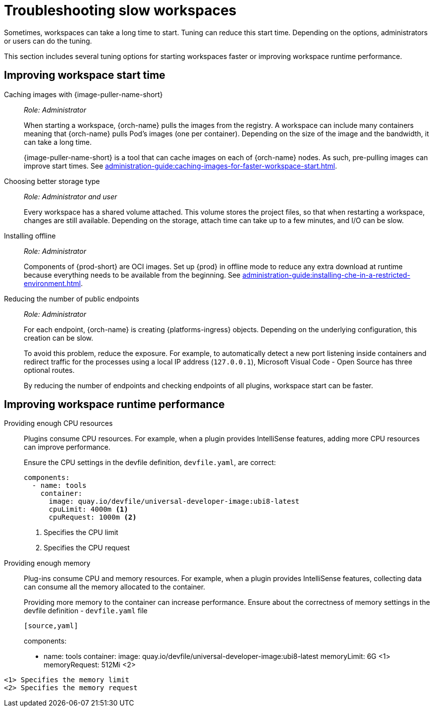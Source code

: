 :_content-type: PROCEDURE
:description: Troubleshooting slow workspaces
:keywords: user-guide, troubleshooting-slow-workspaces
:navtitle: Troubleshooting slow workspaces
:page-aliases: .:troubleshooting-slow-workspaces.adoc

[id="troubleshooting-slow-workspaces"]
= Troubleshooting slow workspaces

Sometimes, workspaces can take a long time to start. Tuning can reduce this start time. Depending on the options, administrators or users can do the tuning.

This section includes several tuning options for starting workspaces faster or improving workspace runtime performance.

[id="improving-workspace-start-time"]
== Improving workspace start time

Caching images with {image-puller-name-short}::
+
_Role: Administrator_
+
When starting a workspace, {orch-name} pulls the images from the registry. A workspace can include many containers meaning that {orch-name} pulls Pod's images (one per container). Depending on the size of the image and the bandwidth, it can take a long time.
+
{image-puller-name-short} is a tool that can cache images on each of {orch-name} nodes. As such, pre-pulling images can improve start times. See xref:administration-guide:caching-images-for-faster-workspace-start.adoc[].

Choosing better storage type::
+
_Role: Administrator and user_
+
Every workspace has a shared volume attached. This volume stores the project files, so that when restarting a workspace, changes are still available. Depending on the storage, attach time can take up to a few minutes, and I/O can be slow.

Installing offline::
+
_Role: Administrator_
+
Components of {prod-short} are OCI images. Set up {prod} in offline mode to reduce any extra download at runtime because everything needs to be available from the beginning. See xref:administration-guide:installing-che-in-a-restricted-environment.adoc[].

Reducing the number of public endpoints::
+
_Role: Administrator_
+
For each endpoint, {orch-name} is creating {platforms-ingress} objects. Depending on the underlying configuration, this creation can be slow.
+
To avoid this problem, reduce the exposure. For example, to automatically detect a new port listening inside containers and redirect traffic for the processes using a local IP address (`127.0.0.1`), Microsoft Visual Code - Open Source has three optional routes.
+
By reducing the number of endpoints and checking endpoints of all plugins, workspace start can be faster.

[id="improving-workspace-runtime-performance"]
== Improving workspace runtime performance

Providing enough CPU resources::
+
Plugins consume CPU resources. For example, when a plugin provides IntelliSense features, adding more CPU resources can improve performance.
+
Ensure the CPU settings in the devfile definition, `devfile.yaml`, are correct:
+
[source,yaml]
----
components:
  - name: tools
    container:
      image: quay.io/devfile/universal-developer-image:ubi8-latest
      cpuLimit: 4000m <1>
      cpuRequest: 1000m <2>
----
<1> Specifies the CPU limit
<2> Specifies the CPU request

Providing enough memory::
+
Plug-ins consume CPU and memory resources. For example, when a plugin provides IntelliSense features, collecting data can consume all the memory allocated to the container.
+
Providing more memory to the container can increase performance. Ensure about the correctness of memory settings in the devfile definition - `devfile.yaml` file
+
----
[source,yaml]
----
components:
  - name: tools
    container:
      image: quay.io/devfile/universal-developer-image:ubi8-latest
      memoryLimit: 6G <1>
      memoryRequest: 512Mi <2>
----
<1> Specifies the memory limit
<2> Specifies the memory request
